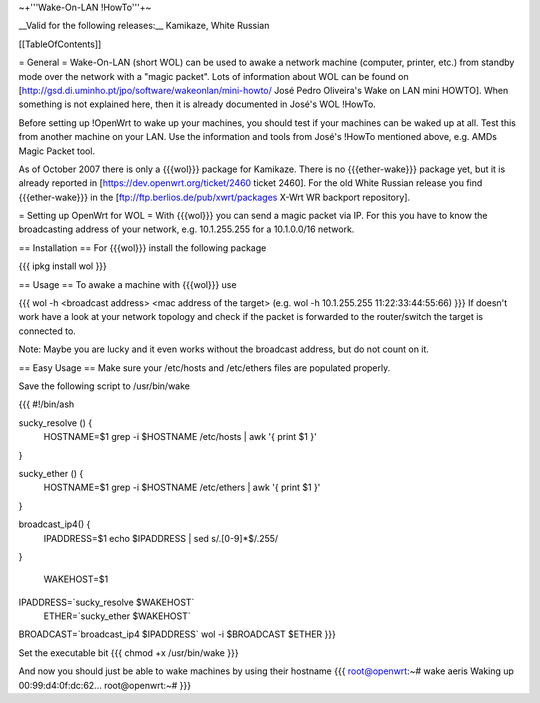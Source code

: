 ~+'''Wake-On-LAN !HowTo'''+~

__Valid for the following releases:__ Kamikaze, White Russian

[[TableOfContents]]

= General =
Wake-On-LAN (short WOL) can be used to awake a network machine (computer, printer, etc.) from standby mode over the network with a "magic packet". Lots of information about WOL can be found on [http://gsd.di.uminho.pt/jpo/software/wakeonlan/mini-howto/ José Pedro Oliveira's Wake on LAN mini HOWTO]. When something is not explained here, then it is already documented in José's WOL !HowTo.

Before setting up !OpenWrt to wake up your machines, you should test if your machines can be waked up at all. Test this from another machine on your LAN. Use the information and tools from José's !HowTo mentioned above, e.g. AMDs Magic Packet tool.

As of October 2007 there is only a {{{wol}}} package for Kamikaze.
There is no {{{ether-wake}}} package yet, but it is already reported in [https://dev.openwrt.org/ticket/2460 ticket 2460].
For the old White Russian release you find {{{ether-wake}}} in the [ftp://ftp.berlios.de/pub/xwrt/packages X-Wrt WR backport repository].

= Setting up OpenWrt for WOL =
With {{{wol}}} you can send a magic packet via IP. For this you have to know the broadcasting address of your network, e.g. 10.1.255.255 for a 10.1.0.0/16 network.

== Installation ==
For {{{wol}}} install the following package

{{{
ipkg install wol
}}}

== Usage ==
To awake a machine with {{{wol}}} use

{{{
wol -h <broadcast address> <mac address of the target> (e.g. wol -h 10.1.255.255 11:22:33:44:55:66)
}}}
If doesn't work have a look at your network topology and check if the packet is forwarded to the router/switch the target is connected to.

Note: Maybe you are lucky and it even works without the broadcast address, but do not count on it.

== Easy Usage ==
Make sure your /etc/hosts and /etc/ethers files are populated properly.

Save the following script to /usr/bin/wake

{{{
#!/bin/ash

sucky_resolve () {
    HOSTNAME=$1
    grep -i $HOSTNAME /etc/hosts | awk '{ print $1 }'
}

sucky_ether () {
    HOSTNAME=$1
    grep -i $HOSTNAME /etc/ethers | awk '{ print $1 }'
}

broadcast_ip4() {
    IPADDRESS=$1
    echo $IPADDRESS | sed s/\.[0-9]*$/.255/
}

 WAKEHOST=$1
IPADDRESS=`sucky_resolve  $WAKEHOST`
    ETHER=`sucky_ether    $WAKEHOST`
BROADCAST=`broadcast_ip4  $IPADDRESS`
wol -i $BROADCAST $ETHER
}}}

Set the executable bit
{{{
chmod +x /usr/bin/wake
}}}

And now you should just be able to wake machines by using their hostname
{{{
root@openwrt:~# wake aeris
Waking up 00:99:d4:0f:dc:62...
root@openwrt:~#
}}}

